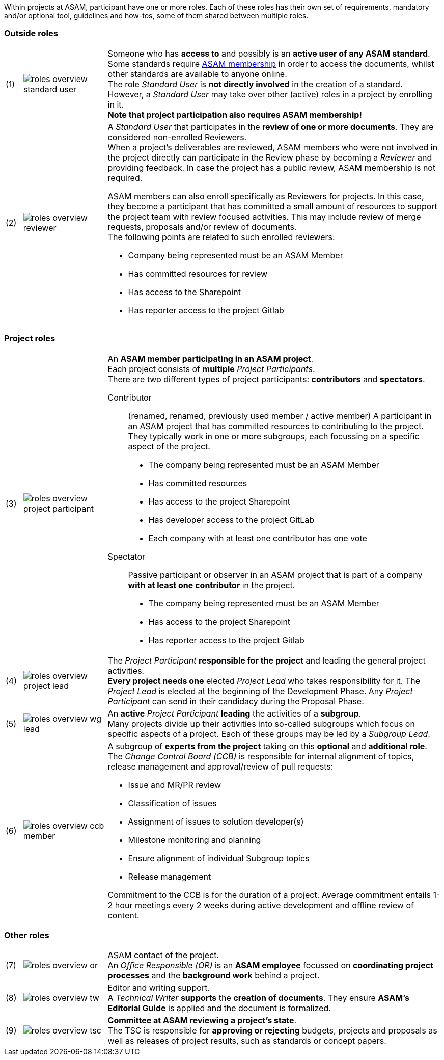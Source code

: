 
//tag::summary[]
Within projects at ASAM, participant have one or more roles.
Each of these roles has their own set of requirements, mandatory and/or optional tool, guidelines and how-tos, some of them shared between multiple roles.
//end::summary[]

//tag::list_of_roles[]

// TIP: Click on a role's label to navigate directly to the role's summary page.

=== Outside roles
[cols = ">1,^5,20", frame=none, stripes=hover]
|===
// 3+<s|[.underline]#Outside roles#
|(1)
|image:compendium:Concepts/roles_overview-standard_user.svg[]
a|Someone who has *access to* and possibly is an *active user of any ASAM standard*. +
Some standards require https://www.asam.net/about-asam/join-asam/[ASAM membership^] in order to access the documents, whilst other standards are available to anyone online. +
The role __Standard User__ is *not directly involved* in the creation of a standard.
However, a __Standard User__ may take over other (active) roles in a project by enrolling in it. +
**Note that project participation also requires ASAM membership!**

|(2)
|image:compendium:Concepts/roles_overview-reviewer.svg[]
a|A __Standard User__ that participates in the *review of one or more documents*. 
They are considered non-enrolled Reviewers. +
When a project's deliverables are reviewed, ASAM members who were not involved in the project directly can participate in the Review phase by becoming a __Reviewer__ and providing feedback.
In case the project has a public review, ASAM membership is not required.

ASAM members can also enroll specifically as Reviewers for projects. 
In this case, they become a participant that has committed a small amount of resources to support the project team with review focused activities. 
This may include review of merge requests, proposals and/or review of documents. +
The following points are related to such enrolled reviewers: 

* Company being represented must be an ASAM Member
* Has committed resources for review
* Has access to the Sharepoint
* Has reporter access to the project Gitlab
|===

=== Project roles
[cols = ">1,^5,20", frame=none, stripes=hover]
|===
// 3+<s|[.underline]#Project roles#
|(3)
|image:compendium:Concepts/roles_overview-project_participant.svg[]
a|An *ASAM member participating in an ASAM project*. +
Each project consists of *multiple* __Project Participants__. +
There are two different types of project participants: **contributors** and **spectators**.

Contributor:: 
(renamed, renamed, previously used member / active member)
A participant in an ASAM project that has committed resources to contributing to the project. 
They typically work in one or more subgroups, each focussing on a specific aspect of the project. +
* The company being represented must be an ASAM Member
* Has committed resources
* Has access to the project Sharepoint
* Has developer access to the project GitLab
* Each company with at least one contributor has one vote

Spectator::
Passive participant or observer in an ASAM project that is part of a company **with at least one contributor** in the project. +
* The company being represented must be an ASAM Member
* Has access to the project Sharepoint
* Has reporter access to the project Gitlab


|(4)
|image:compendium:Concepts/roles_overview-project_lead.svg[]
a|The __Project Participant__ *responsible for the project* and leading the general project activities. +
*Every project needs one* elected __Project Lead__ who takes responsibility for it.
The __Project Lead__ is elected at the beginning of the Development Phase.
Any __Project Participant__ can send in their candidacy during the Proposal Phase.

|(5)
|image:compendium:Concepts/roles_overview-wg_lead.svg[]
a|An **active** __Project Participant__ *leading* the activities of a *subgroup*. +
Many projects divide up their activities into so-called subgroups which focus on specific aspects of a project.
Each of these groups may be led by a __Subgroup Lead__.


|(6)
|image:compendium:Concepts/roles_overview-ccb_member.svg[]
a|A subgroup of *experts from the project* taking on this *optional* and *additional role*.
The __Change Control Board (CCB)__ is responsible for internal alignment of topics, release management and approval/review of pull requests: 

* Issue and MR/PR review
* Classification of issues
* Assignment of issues to solution developer(s)
* Milestone monitoring and planning
* Ensure alignment of individual Subgroup topics
* Release management

Commitment to the CCB is for the duration of a project.
Average commitment entails 1-2 hour meetings every 2 weeks during active development and offline review of content.

|===

=== Other roles
[cols = ">1,^5,20", frame=none, stripes=hover]
|===
// 3+<s|[.underline]#Supporting roles#
|(7)
|image:compendium:Concepts/roles_overview-or.svg[]
a|ASAM contact of the project. +
An __Office Responsible (OR)__ is an *ASAM employee* focussed on *coordinating project processes* and the *background work* behind a project.

|(8)
|image:compendium:Concepts/roles_overview-tw.svg[]
a|Editor and writing support. +
A __Technical Writer__ *supports* the *creation of documents*.
They ensure **ASAM's Editorial Guide** is applied and the document is formalized.

|(9)
|image:compendium:Concepts/roles_overview-tsc.svg[]
a|*Committee at ASAM reviewing a project's state*. +
The TSC is responsible for *approving or rejecting* budgets, projects and proposals as well as releases of project results, such as standards or concept papers.

|===


//end::list_of_roles[]